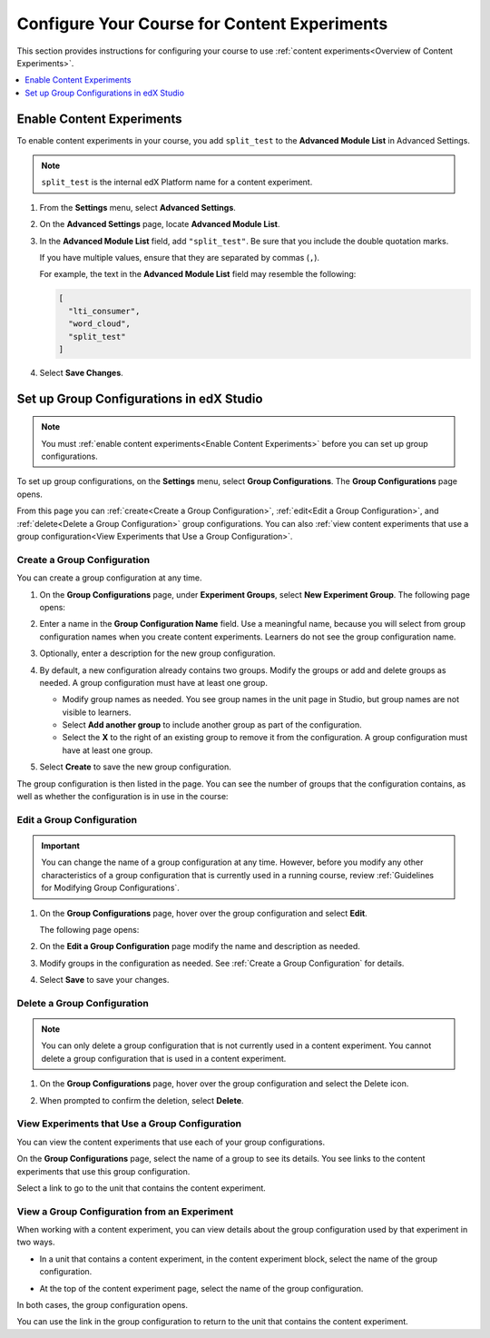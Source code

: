 .. _Configure Your Course for Content Experiments:

#####################################################
Configure Your Course for Content Experiments
#####################################################

This section provides instructions for configuring your course to use
:ref:`content experiments<Overview of Content Experiments>`.

.. contents::
  :local:
  :depth: 1

.. _Enable Content Experiments:

****************************************
Enable Content Experiments
****************************************

To enable content experiments in your course, you add ``split_test`` to the
**Advanced Module List** in Advanced Settings.

.. note::
  ``split_test`` is the internal edX Platform name for a content experiment.

#. From the **Settings** menu, select **Advanced Settings**.

#. On the **Advanced Settings** page, locate **Advanced Module List**.

#. In the **Advanced Module List** field, add ``"split_test"``. Be sure that
   you include the double quotation marks.

   If you have multiple values, ensure that they are separated by commas
   (``,``).

   For example, the text in the **Advanced Module List** field may resemble
   the following:

   .. code-block:: none

     [
       "lti_consumer",
       "word_cloud",
       "split_test"
     ]

#. Select **Save Changes**.


.. _Set up Group Configurations in edX Studio:

************************************************
Set up Group Configurations in edX Studio
************************************************

.. note::
  You must :ref:`enable content experiments<Enable Content Experiments>` before
  you can set up group configurations.

To set up group configurations, on the **Settings** menu, select **Group
Configurations**. The **Group Configurations** page opens.

From this page you can :ref:`create<Create a Group Configuration>`,
:ref:`edit<Edit a Group Configuration>`, and :ref:`delete<Delete a Group
Configuration>` group configurations. You can also :ref:`view content
experiments that use a group configuration<View Experiments that Use a Group
Configuration>`.

.. _Create a Group Configuration:

=============================
Create a Group Configuration
=============================

You can create a group configuration at any time.

#. On the **Group Configurations** page, under **Experiment Groups**, select
   **New Experiment Group**. The following page opens:

   .. image:: /_images/educator_how_tos/create-group-config.png
    :width: 800
    :alt: An image of the Create a New Group Configuration page in Studio.

#. Enter a name in the **Group Configuration Name** field. Use a meaningful
   name, because you will select from group configuration names when you create
   content experiments. Learners do not see the group configuration name.

#. Optionally, enter a description for the new group configuration.

#. By default, a new configuration already contains two groups. Modify the
   groups or add and delete groups as needed. A group configuration must have
   at least one group.

   * Modify group names as needed. You see group names in the unit page in
     Studio, but group names are not visible to learners.
   * Select **Add another group** to include another group as part of the
     configuration.
   * Select the **X** to the right of an existing group to remove it from the
     configuration. A group configuration must have at least one group.

#. Select **Create** to save the new group configuration.

The group configuration is then listed in the page. You can see the number of
groups that the configuration contains, as well as whether the configuration is
in use in the course:

.. image:: /_images/educator_how_tos/group_configurations_one_listed.png
 :width: 800
 :alt: The Group Configurations page with one group configuration listed.

.. _Edit a Group Configuration:

=============================
Edit a Group Configuration
=============================

.. important:: You can change the name of a group configuration at any time.
   However, before you modify any other characteristics of a group
   configuration that is currently used in a running course, review :ref:`Guidelines for Modifying Group Configurations`.

#. On the **Group Configurations** page, hover over the group configuration and
   select **Edit**.

   .. image:: /_images/educator_how_tos/group_configurations_edit.png
    :alt: An image of the Group Configurations page with Edit button
        highlighted.
    :width: 800

   The following page opens:

   .. image:: /_images/educator_how_tos/save-group-config.png
    :alt: An image of the Edit a Group Configuration page.
    :width: 800

#. On the **Edit a Group Configuration** page modify the name and description as
   needed.

#. Modify groups in the configuration as needed. See :ref:`Create a Group
   Configuration` for details.

#. Select **Save** to save your changes.

.. _Delete a Group Configuration:

=============================
Delete a Group Configuration
=============================

.. note::
 You can only delete a group configuration that is not currently used in a
 content experiment. You cannot delete a group configuration that is used in a
 content experiment.

#. On the **Group Configurations** page, hover over the group configuration and
   select the Delete icon.

   .. image:: /_images/educator_how_tos/group-configuration-delete.png
    :alt: The Delete icon circled for a group configuration.
    :width: 800

#. When prompted to confirm the deletion, select **Delete**.

.. _View Experiments that Use a Group Configuration:

===============================================
View Experiments that Use a Group Configuration
===============================================

You can view the content experiments that use each of your group
configurations.

On the **Group Configurations** page, select the name of a group to see its
details. You see links to the content experiments that use this group
configuration.

.. image:: /_images/educator_how_tos/group_configurations_experiments.png
 :alt: An image of a group configuration with the content experiments using the
     configuration circled.
 :width: 800

Select a link to go to the unit that contains the content experiment.

===============================================
View a Group Configuration from an Experiment
===============================================

When working with a content experiment, you can view details about the group
configuration used by that experiment in two ways.

* In a unit that contains a content experiment, in the content experiment
  block, select the name of the group configuration.

  .. image:: /_images/educator_how_tos/content_experiment_group_config_link.png
   :alt: An image of the content experiment in the unit page with the group
     configuration link circled
   :width: 800

* At the top of the content experiment page, select the name of the group
  configuration.

  .. image:: /_images/educator_how_tos/content_experiment_page_group_config_link.png
   :alt: An image of the content experiment page with the group configuration
       link circled.
   :width: 800

In both cases, the group configuration opens.

.. image:: /_images/educator_how_tos/group_configurations_experiments.png
 :alt: An image of the Group Configuration page with the experiments using it
     circled.
 :width: 800

You can use the link in the group configuration to return to the unit that
contains the content experiment.

.. seealso::
 :class: dropdown

 :ref:`Offering Differentiated Content` (concept)

 :ref:`Overview of Content Experiments` (concept)

 :ref:`Experiment Group Configurations` (reference)

 :ref:`Add a Content Experiment in OLX` (how-to)

 :ref:`Set Up Group Configuration for OLX Courses` (how-to)

 :ref:`Guidelines for Modifying Group Configurations` (concept)
